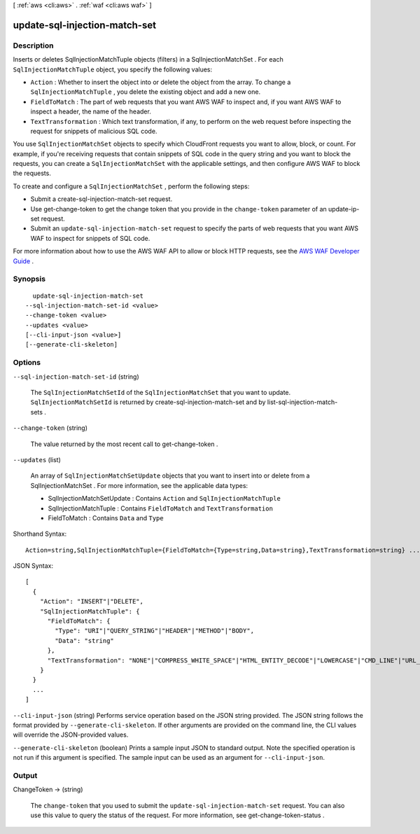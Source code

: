[ :ref:`aws <cli:aws>` . :ref:`waf <cli:aws waf>` ]

.. _cli:aws waf update-sql-injection-match-set:


******************************
update-sql-injection-match-set
******************************



===========
Description
===========



Inserts or deletes  SqlInjectionMatchTuple objects (filters) in a  SqlInjectionMatchSet . For each ``SqlInjectionMatchTuple`` object, you specify the following values:

 

 
* ``Action`` : Whether to insert the object into or delete the object from the array. To change a ``SqlInjectionMatchTuple`` , you delete the existing object and add a new one.
 
* ``FieldToMatch`` : The part of web requests that you want AWS WAF to inspect and, if you want AWS WAF to inspect a header, the name of the header.
 
* ``TextTransformation`` : Which text transformation, if any, to perform on the web request before inspecting the request for snippets of malicious SQL code.
 

 

You use ``SqlInjectionMatchSet`` objects to specify which CloudFront requests you want to allow, block, or count. For example, if you're receiving requests that contain snippets of SQL code in the query string and you want to block the requests, you can create a ``SqlInjectionMatchSet`` with the applicable settings, and then configure AWS WAF to block the requests. 

 

To create and configure a ``SqlInjectionMatchSet`` , perform the following steps:

 

 
* Submit a  create-sql-injection-match-set request.
 
* Use  get-change-token to get the change token that you provide in the ``change-token`` parameter of an  update-ip-set request.
 
* Submit an ``update-sql-injection-match-set`` request to specify the parts of web requests that you want AWS WAF to inspect for snippets of SQL code.
 

 

For more information about how to use the AWS WAF API to allow or block HTTP requests, see the `AWS WAF Developer Guide`_ .



========
Synopsis
========

::

    update-sql-injection-match-set
  --sql-injection-match-set-id <value>
  --change-token <value>
  --updates <value>
  [--cli-input-json <value>]
  [--generate-cli-skeleton]




=======
Options
=======

``--sql-injection-match-set-id`` (string)


  The ``SqlInjectionMatchSetId`` of the ``SqlInjectionMatchSet`` that you want to update. ``SqlInjectionMatchSetId`` is returned by  create-sql-injection-match-set and by  list-sql-injection-match-sets .

  

``--change-token`` (string)


  The value returned by the most recent call to  get-change-token .

  

``--updates`` (list)


  An array of ``SqlInjectionMatchSetUpdate`` objects that you want to insert into or delete from a  SqlInjectionMatchSet . For more information, see the applicable data types:

   

   
  *  SqlInjectionMatchSetUpdate : Contains ``Action`` and ``SqlInjectionMatchTuple`` 
   
  *  SqlInjectionMatchTuple : Contains ``FieldToMatch`` and ``TextTransformation`` 
   
  *  FieldToMatch : Contains ``Data`` and ``Type`` 
   

  



Shorthand Syntax::

    Action=string,SqlInjectionMatchTuple={FieldToMatch={Type=string,Data=string},TextTransformation=string} ...




JSON Syntax::

  [
    {
      "Action": "INSERT"|"DELETE",
      "SqlInjectionMatchTuple": {
        "FieldToMatch": {
          "Type": "URI"|"QUERY_STRING"|"HEADER"|"METHOD"|"BODY",
          "Data": "string"
        },
        "TextTransformation": "NONE"|"COMPRESS_WHITE_SPACE"|"HTML_ENTITY_DECODE"|"LOWERCASE"|"CMD_LINE"|"URL_DECODE"
      }
    }
    ...
  ]



``--cli-input-json`` (string)
Performs service operation based on the JSON string provided. The JSON string follows the format provided by ``--generate-cli-skeleton``. If other arguments are provided on the command line, the CLI values will override the JSON-provided values.

``--generate-cli-skeleton`` (boolean)
Prints a sample input JSON to standard output. Note the specified operation is not run if this argument is specified. The sample input can be used as an argument for ``--cli-input-json``.



======
Output
======

ChangeToken -> (string)

  

  The ``change-token`` that you used to submit the ``update-sql-injection-match-set`` request. You can also use this value to query the status of the request. For more information, see  get-change-token-status .

  

  



.. _AWS WAF Developer Guide: http://docs.aws.amazon.com/waf/latest/developerguide/
